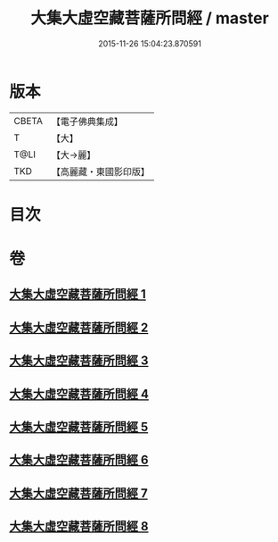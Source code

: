 #+TITLE: 大集大虛空藏菩薩所問經 / master
#+DATE: 2015-11-26 15:04:23.870591
* 版本
 |     CBETA|【電子佛典集成】|
 |         T|【大】     |
 |      T@LI|【大→麗】   |
 |       TKD|【高麗藏・東國影印版】|

* 目次
* 卷
** [[file:KR6h0008_001.txt][大集大虛空藏菩薩所問經 1]]
** [[file:KR6h0008_002.txt][大集大虛空藏菩薩所問經 2]]
** [[file:KR6h0008_003.txt][大集大虛空藏菩薩所問經 3]]
** [[file:KR6h0008_004.txt][大集大虛空藏菩薩所問經 4]]
** [[file:KR6h0008_005.txt][大集大虛空藏菩薩所問經 5]]
** [[file:KR6h0008_006.txt][大集大虛空藏菩薩所問經 6]]
** [[file:KR6h0008_007.txt][大集大虛空藏菩薩所問經 7]]
** [[file:KR6h0008_008.txt][大集大虛空藏菩薩所問經 8]]
